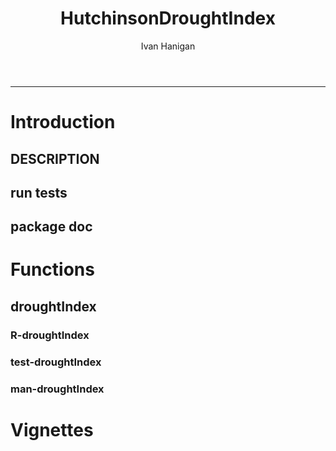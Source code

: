 #+TITLE:HutchinsonDroughtIndex 
#+AUTHOR: Ivan Hanigan
#+email: ivan.hanigan@anu.edu.au
#+LaTeX_CLASS: article
#+LaTeX_CLASS_OPTIONS: [a4paper]
#+LATEX: \tableofcontents
-----

* Introduction
** DESCRIPTION
*** COMMENT DESCRIPTION-code
#+name:DESCRIPTION
#+begin_src R :session *R* :tangle DESCRIPTION :exports none :eval no :padline no
  Package: HutchinsonDroughtIndex
  Type: Package
  Title: Hutchinson's Drought Index  
  Version: 1.0
  Date: 2014-01-14
  Author: ivanhanigan, lucianaporforio, Michael Hutchinson
  Maintainer: <ivan.hanigan@gmail.com>
  Depends: raster, rgdal, zoo
  Description: drought function
  License: GPL (>= 2)
  
#+end_src

** run tests
#+name:test_project
#+begin_src R :session *R* :tangle test_project.r :exports none :eval no
  ################################################################
  # name:test_project
  require(testthat)
  test_dir('tests')
  
#+end_src

** package doc
#+name:swishdbtools-package
#+begin_src R :session *R* :tangle man/HutchinsonDroughtIndex-package.Rd :exports none :eval no
\name{HutchinsonDroughtIndex-package}
\alias{HutchinsonDroughtIndex-package}
\alias{HutchinsonDroughtIndex}
\docType{package}
\title{
Hutchinson Drought Index
}
\description{
Climatic Drought
}
\details{
\tabular{ll}{
Package: \tab HutchinsonDroughtIndex\cr
Type: \tab Package\cr
Version: \tab 1.0\cr
Date: \tab 2014-01-14\cr
License: \tab GPL2\cr
}
~~ An overview of how to use the package, including the most important functions ~~
}
\author{


Maintainer: Who to complain to <ivan.hanigan@gmail.com>

}
\references{

}
\keyword{ package }
\seealso{
~~ Optional links to other man pages, e.g. ~~
~~ \code{\link[<pkg>:<pkg>-package]{<pkg>}} ~~
}
\examples{

}

#+end_src


* Functions
** droughtIndex
*** R-droughtIndex
#+name:droughtIndex
#+begin_src R :session *R* :tangle R/droughtIndex.r :exports none :eval no
  droughtIndex<-function(data,years,droughtThreshold=.375){
  # a drought index based on integrated six-monthly rainfall percentiles.
  # based on Professor Mike Hutchinson's work described in 
  # Smith D, Hutchinson M, McArthur R. Climatic and Agricultural Drought: Payments and Policy. 
  # Canberra, ACT: Centre for Resource and Environmental Studies, Australian National University. 1992.  
  
  # Ivan C Hanigan
  # June 2011.
    
  ################################################################################
  ## Copyright 2011, Ivan C Hanigan <ivan.hanigan@gmail.com> and Michael F Hutchinson
  ## This program is free software; you can redistribute it and/or modify
  ## it under the terms of the GNU General Public License as published by
  ## the Free Software Foundation; either version 2 of the License, or
  ## (at your option) any later version.
  ## 
  ## This program is distributed in the hope that it will be useful,
  ## but WITHOUT ANY WARRANTY; without even the implied warranty of
  ## MERCHANTABILITY or FITNESS FOR A PARTICULAR PURPOSE.  See the
  ## GNU General Public License for more details.
  ## Free Software
  ## Foundation, Inc., 51 Franklin Street, Fifth Floor, Boston, MA
  ## 02110-1301, USA
  ################################################################################
  
  
  # my input data are always a data.frame with 4 columns 'date','year','month','rain'
   
  #calculate M month totals
  # started with 6 (current and prior months)
  x<-ts(data[,4],start=1,end=c(years,12),frequency=12)
  x<-c(rep(NA,5),x+lag(x,1)+lag(x,2)+lag(x,3)+lag(x,4)+lag(x,5))
  # TASK need to use rollapply?
  data$sixmnthtot<-x
  data<-na.omit(data)
  
  # rank in percentage terms with respect to the rainfall totals 
  # for the same sequence of 6-months over all years of record
  dataout_final=matrix(nrow=0,ncol=7)
  
  for(i in 1:12){
          x<-data[data$month==i,5]
          #x<-na.omit(x)
          y<-(rank(x)-1)/(length(x)-1)
          # checkpct<-cbind(data[data$month==i,],y)
          # plot(checkpct$sixmnthtot,checkpct$y)
          # rescale between -4 and +4 to replicate palmer index 
          z<-8*(y-.5)
          # defualts set the threshold at -1 which is upper limit of
          # mild drought in palmer index
          # (3/8ths, or the 37.5th percentile) 
          drought<-x<=quantile(x,droughtThreshold)
          # calculate the drought index for any months that fall below the threshold
          zd<-z*drought
          # save out to the data
          dataout<-data[data$month==i,]
          dataout$index<-z
          dataout$indexBelowThreshold<-zd
          dataout_final=rbind(dataout_final,dataout)
          }
                  
  data<-dataout_final[order(dataout_final$date),]
  
  # now calculate the indices
  # newnode COUNTS
  data$count<-as.numeric(0)
  # OLD and SLOW
  # for(j in 2:nrow(data)){
          # data$count[j]<-ifelse(data$indexBelowThreshold[j]==0,0,
          # ifelse(data$indexBelowThreshold[j-1]!=0,1+data$count[j-1],
          # 1)
          # )
          # }
  
  # NEW and FAST
  # counts can be done with this funky bit of code 
  x<-data$index<=-1
  xx <- (cumsum(!x) + 1) * x 
  x2<-(seq_along(x) - match(xx, xx) + 1) * x 
  data$count<-x2
  
  # OLD and SLOW enhanced drought revocation threshold 
  # TASK make NEW and FAST? or add as an option?
  # In the enhanced version rather than stop counting when the rescaled percentiles rise above -1.0, 
  # we keep counting the months (or adding the negative anomalies) 
  # if the rescaled percentile is below 0.0 AND the drought threshold has already been reached. 
  # If the threshold has not been reached, then stop counting (or adding) as before 
  # if the rescaled percentile rises above -1.0.
  
  data$count2<-data$count
  # j=1080 # 1980-06
  # data[j,]
  
  for(j in 2:nrow(data)){ 
  data$count2[j] <- if(data$count2[j-1] >= 5 & data$index[j] <= 0){
          data$count2[j-1] + 1
          } else {                
          # ifelse(data$count[j-1] > 0 & data$index[j] < 0, 1+data$count[j-1],
          data$count2[j]
          }
  }
  ############################################################
  # newnode SUMS
  # NEW and FAST? or add as an option?
  data$sums<-as.numeric(0)
  y <- ifelse(data$index >= -1, 0, data$index)
  f <- data$index < -1
  f <- (cumsum(!f) + 1) * f 
  z <- unsplit(lapply(split(y,f),cumsum),f)
  data$sums <- z
  # OLD and SLOW
  # for(j in 2:nrow(data)){
          # data$sums[j]<-ifelse(data$indexBelowThreshold[j]==0,0,
          # ifelse(data$indexBelowThreshold[j-1]!=0,
          # data$indexBelowThreshold[j]+data$sums[j-1],
          # data$indexBelowThreshold[j]))
          # }
          
  # OLD and SLOW
  # TASK make NEW and FAST
  data$sums2<-data$sums
  # j=1069 # 1980-06
  # data[j,]
  
  for(j in 2:nrow(data)){ 
  data$sums2[j] <- if(data$sums2[j-1] <= -17.5 & data$index[j] <= 0){
          data$sums2[j-1] + data$index[j]
          } else {                
          # ifelse(data$count[j-1] > 0 & data$index[j] < 0, 1+data$count[j-1],
          data$sums2[j]
          }
  }
  
  droughtIndices<-data
  return(droughtIndices)
  }
  
  
  
#+end_src
*** test-droughtIndex
#+name:droughtIndex
#+begin_src R :session *R* :tangle tests/test-droughtIndex.r :exports none :eval no
################################################################
# name:droughtIndex

#+end_src
*** man-droughtIndex
#+name:droughtIndex
#+begin_src R :session *R* :tangle no :exports none :eval no
################################################################
# name:droughtIndex

#+end_src

* Vignettes
** COMMENT HutchinsonDroughtIndex-code
#+begin_src tex :tangle inst/doc/HutchinsonDroughtIndex.Rnw :eval no :padline no
\documentclass{article}
%\VignetteIndexEntry{HutchinsonDroughtIndex}
\begin{document}
\SweaveOpts{concordance=TRUE}
\begin{center}
\Large
{\tt HutchinsonDroughtIndex} Package Vignette
\normalsize
\end{center}
The following figure illustrates a sequence of numbers.
<<keep.source=TRUE>>=
library('HutchinsonDroughtIndex')
x <- rnorm(100,1,2)
x
@
\end{document}
#+end_src

